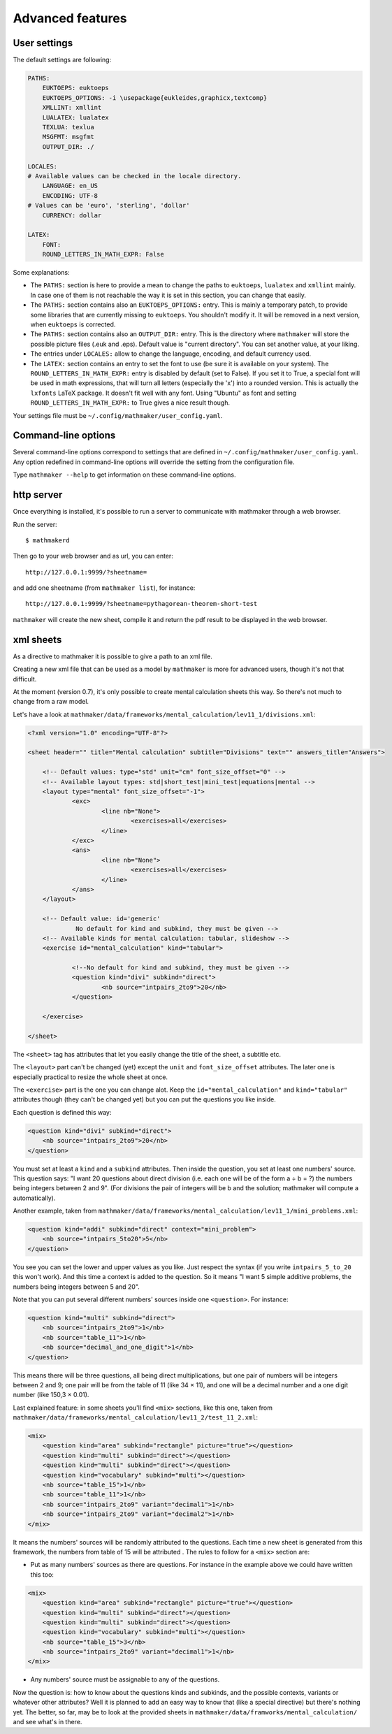 .. _user_advanced_features:

Advanced features
=================

User settings
-------------

The default settings are following:

.. code-block:: yaml

    PATHS:
        EUKTOEPS: euktoeps
        EUKTOEPS_OPTIONS: -i \usepackage{eukleides,graphicx,textcomp}
        XMLLINT: xmllint
        LUALATEX: lualatex
        TEXLUA: texlua
        MSGFMT: msgfmt
        OUTPUT_DIR: ./

    LOCALES:
    # Available values can be checked in the locale directory.
        LANGUAGE: en_US
        ENCODING: UTF-8
    # Values can be 'euro', 'sterling', 'dollar'
        CURRENCY: dollar

    LATEX:
        FONT:
        ROUND_LETTERS_IN_MATH_EXPR: False

Some explanations:

* The ``PATHS:`` section is here to provide a mean to change the paths to ``euktoeps``, ``lualatex`` and ``xmllint`` mainly. In case one of them is not reachable the way it is set in this section, you can change that easily.

* The ``PATHS:`` section contains also an ``EUKTOEPS_OPTIONS:`` entry. This is mainly a temporary patch, to provide some libraries that are currently missing to ``euktoeps``. You shouldn't modify it. It will be removed in a next version, when ``euktoeps`` is corrected.

* The ``PATHS:`` section contains also an ``OUTPUT_DIR:`` entry. This is the directory where ``mathmaker`` will store the possible picture files (.euk and .eps). Default value is "current directory". You can set another value, at your liking.

* The entries under ``LOCALES:`` allow to change the language, encoding, and default currency used.

* The ``LATEX:`` section contains an entry to set the font to use (be sure it is available on your system). The ``ROUND_LETTERS_IN_MATH_EXPR:`` entry is disabled by default (set to False). If you set it to True, a special font will be used in math expressions, that will turn all letters (especially the 'x') into a rounded version. This is actually the ``lxfonts`` LaTeX package. It doesn't fit well with any font. Using "Ubuntu" as font and setting ``ROUND_LETTERS_IN_MATH_EXPR:`` to True gives a nice result though.

Your settings file must be ``~/.config/mathmaker/user_config.yaml``.

Command-line options
--------------------

Several command-line options correspond to settings that are defined in ``~/.config/mathmaker/user_config.yaml``. Any option redefined in command-line options will override the setting from the configuration file.

Type ``mathmaker --help`` to get information on these command-line options.

.. _http_server:

http server
-----------

Once everything is installed, it's possible to run a server to communicate with mathmaker through a web browser.

Run the server:

::

    $ mathmakerd

Then go to your web browser and as url, you can enter:

::

    http://127.0.0.1:9999/?sheetname=

and add one sheetname (from ``mathmaker list``), for instance:

::

    http://127.0.0.1:9999/?sheetname=pythagorean-theorem-short-test

``mathmaker`` will create the new sheet, compile it and return the pdf result to be displayed in the web browser.


xml sheets
----------
As a directive to mathmaker it is possible to give a path to an xml file.

Creating a new xml file that can be used as a model by ``mathmaker`` is more for advanced users, though it's not that difficult.

At the moment (version 0.7), it's only possible to create mental calculation sheets this way. So there's not much to change from a raw model.

Let's have a look at ``mathmaker/data/frameworks/mental_calculation/lev11_1/divisions.xml``:

.. code-block:: xml

    <?xml version="1.0" encoding="UTF-8"?>

    <sheet header="" title="Mental calculation" subtitle="Divisions" text="" answers_title="Answers">

    	<!-- Default values: type="std" unit="cm" font_size_offset="0" -->
    	<!-- Available layout types: std|short_test|mini_test|equations|mental -->
    	<layout type="mental" font_size_offset="-1">
    		<exc>
    			<line nb="None">
    				<exercises>all</exercises>
    			</line>
    		</exc>
    		<ans>
    			<line nb="None">
    				<exercises>all</exercises>
    			</line>
    		</ans>
    	</layout>

    	<!-- Default value: id='generic'
    		 No default for kind and subkind, they must be given -->
    	<!-- Available kinds for mental calculation: tabular, slideshow -->
    	<exercise id="mental_calculation" kind="tabular">

    		<!--No default for kind and subkind, they must be given -->
    		<question kind="divi" subkind="direct">
    			<nb source="intpairs_2to9">20</nb>
    		</question>

    	</exercise>

    </sheet>

The ``<sheet>`` tag has attributes that let you easily change the title of the sheet, a subtitle etc.

The ``<layout>`` part can't be changed (yet) except the ``unit`` and ``font_size_offset`` attributes. The later one is especially practical to resize the whole sheet at once.

The ``<exercise>`` part is the one you can change alot. Keep the ``id="mental_calculation"`` and ``kind="tabular"`` attributes though (they can't be changed yet) but you can put the questions you like inside.

Each question is defined this way:

.. code-block:: xml

    <question kind="divi" subkind="direct">
        <nb source="intpairs_2to9">20</nb>
    </question>

You must set at least a ``kind`` and a ``subkind`` attributes. Then inside the question, you set at least one numbers' source. This question says: "I want 20 questions about direct division (i.e. each one will be of the form a ÷ b = ?) the numbers being integers between 2 and 9". (For divisions the pair of integers will be b and the solution; mathmaker will compute a automatically).

Another example, taken from ``mathmaker/data/frameworks/mental_calculation/lev11_1/mini_problems.xml``:

.. code-block:: xml

    <question kind="addi" subkind="direct" context="mini_problem">
        <nb source="intpairs_5to20">5</nb>
    </question>

You see you can set the lower and upper values as you like. Just respect the syntax (if you write ``intpairs_5_to_20`` this won't work). And this time a context is added to the question. So it means "I want 5 simple additive problems, the numbers being integers between 5 and 20".

Note that you can put several different numbers' sources inside one ``<question>``. For instance:

.. code-block:: xml

    <question kind="multi" subkind="direct">
        <nb source="intpairs_2to9">1</nb>
        <nb source="table_11">1</nb>
        <nb source="decimal_and_one_digit">1</nb>
    </question>

This means there will be three questions, all being direct multiplications, but one pair of numbers will be integers between 2 and 9; one pair will be from the table of 11 (like 34 × 11), and one will be a decimal number and a one digit number (like 150,3 × 0.01).

Last explained feature: in some sheets you'll find ``<mix>`` sections, like this one, taken from ``mathmaker/data/frameworks/mental_calculation/lev11_2/test_11_2.xml``:

.. code-block:: xml

    <mix>
        <question kind="area" subkind="rectangle" picture="true"></question>
        <question kind="multi" subkind="direct"></question>
        <question kind="multi" subkind="direct"></question>
        <question kind="vocabulary" subkind="multi"></question>
        <nb source="table_15">1</nb>
        <nb source="table_11">1</nb>
        <nb source="intpairs_2to9" variant="decimal1">1</nb>
        <nb source="intpairs_2to9" variant="decimal2">1</nb>
    </mix>

It means the numbers' sources will be randomly attributed to the questions. Each time a new sheet is generated from this framework, the numbers from table of 15 will be attributed . The rules to follow for a ``<mix>`` section are:

* Put as many numbers' sources as there are questions. For instance in the example above we could have written this too:

.. code-block:: xml

    <mix>
        <question kind="area" subkind="rectangle" picture="true"></question>
        <question kind="multi" subkind="direct"></question>
        <question kind="multi" subkind="direct"></question>
        <question kind="vocabulary" subkind="multi"></question>
        <nb source="table_15">3</nb>
        <nb source="intpairs_2to9" variant="decimal1">1</nb>
    </mix>

* Any numbers' source must be assignable to any of the questions.

Now the question is: how to know about the questions kinds and subkinds, and the possible contexts, variants or whatever other attributes? Well it is planned to add an easy way to know that (like a special directive) but there's nothing yet. The better, so far, may be to look at the provided sheets in ``mathmaker/data/framworks/mental_calculation/`` and see what's in there.